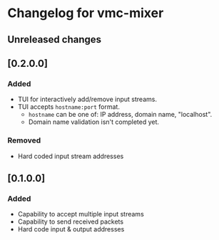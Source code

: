 * Changelog for vmc-mixer

** Unreleased changes

** [0.2.0.0]
*** Added
+ TUI for interactively add/remove input streams.
+ TUI accepts ~hostname:port~ format.
  + ~hostname~ can be one of: IP address, domain name, "localhost".
  + Domain name validation isn't completed yet.
*** Removed
+ Hard coded input stream addresses

** [0.1.0.0]
*** Added
+ Capability to accept multiple input streams
+ Capability to send received packets
+ Hard code input & output addresses

